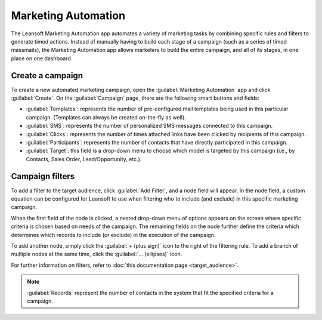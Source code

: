 ====================
Marketing Automation
====================

The Leansoft Marketing Automation app automates a variety of marketing tasks by combining specific
rules and filters to generate timed actions. Instead of manually having to build each stage of a
campaign (such as a series of timed massmails), the Marketing Automation app allows marketers to
build the entire campaign, and all of its stages, in one place on one dashboard.

Create a campaign
=================

To create a new automated marketing campaign, open the :guilabel:`Marketing Automation` app and
click :guilabel:`Create`. On the :guilabel:`Campaign` page, there are the following smart buttons
and fields:

.. image:: first_campaign/marketing-template-sample.png
   :align: center
   :alt: A dashboard showing the creation of a new marketing automation campaign in Leansoft.

- :guilabel:`Templates`: represents the number of pre-configured mail templates being used in this
  particular campaign. (Templates can always be created on-the-fly as well).
- :guilabel:`SMS`: represents the number of personalized SMS messages connected to this campaign.
- :guilabel:`Clicks`: represents the number of times attached links have been clicked by recipients
  of this campaign.
- :guilabel:`Participants`: represents the number of contacts that have directly participated in
  this campaign.
- :guilabel:`Target`: this field is a drop-down menu to choose which model is targeted by this
  campaign (i.e., by Contacts, Sales Order, Lead/Opportunity, etc.).

Campaign filters
================

To add a filter to the target audience, click :guilabel:`Add Filter`, and a node field will
appear. In the node field, a custom equation can be configured for Leansoft to use when filtering who
to include (and exclude) in this specific marketing campaign.

.. image:: first_campaign/filter-node.png
   :align: center
   :alt: A filter node in Leansoft Marketing Automation.

When the first field of the node is clicked, a nested drop-down menu of options appears on the
screen where specific criteria is chosen based on needs of the campaign. The remaining fields on
the node further define the criteria which determines which records to include (or exclude) in the
execution of the campaign.

To add another node, simply click the :guilabel:`+ (plus sign)` icon to the right of the filtering
rule. To add a branch of multiple nodes at the same time, click the :guilabel:`... (ellipses)`
icon.

For further information on filters, refer to :doc:`this documentation page <target_audience>`.

.. note::
   :guilabel:`Records` represent the number of contacts in the system that fit the specified
   criteria for a campaign.

.. seealso::
   - :doc:`testing_running`
   - :doc:`workflow_activities`
